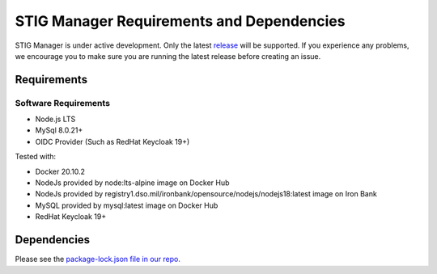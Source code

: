 .. _requirements-and-dependencies:


STIG Manager Requirements and Dependencies
#############################################

STIG Manager is under active development. Only the latest `release <https://github.com/NUWCDIVNPT/stig-manager/releases>`_ will be supported. If you experience any problems, we encourage you to make sure you are running the latest release before creating an issue. 


Requirements
======================================

Software Requirements
------------------------
- Node.js LTS
- MySql 8.0.21+
- OIDC Provider (Such as RedHat Keycloak 19+)


Tested with:

- Docker 20.10.2
- NodeJs provided by node:lts-alpine image on Docker Hub
- NodeJs provided by registry1.dso.mil/ironbank/opensource/nodejs/nodejs18:latest image on Iron Bank
- MySQL provided by mysql:latest image on Docker Hub
- RedHat Keycloak 19+




Dependencies
======================================

Please see the `package-lock.json file in our repo. <https://github.com/NUWCDIVNPT/stig-manager/blob/main/api/source/package-lock.json>`_






